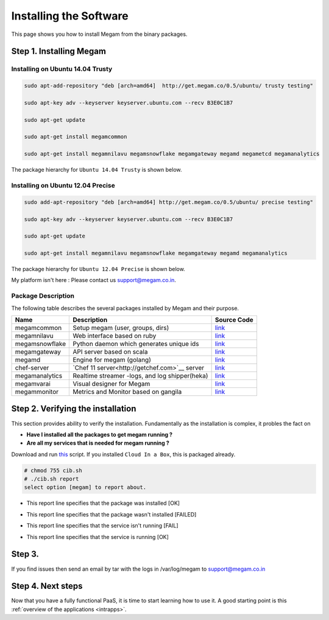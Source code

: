 .. _install_megam:

========================
Installing the Software
========================

This page shows you how to install Megam from the binary packages.

Step 1. Installing Megam
========================


Installing on Ubuntu 14.04 Trusty
---------------------------------

.. code::

    sudo apt-add-repository "deb [arch=amd64]  http://get.megam.co/0.5/ubuntu/ trusty testing"

    sudo apt-key adv --keyserver keyserver.ubuntu.com --recv B3E0C1B7

    sudo apt-get update

    sudo apt-get install megamcommon

    sudo apt-get install megamnilavu megamsnowflake megamgateway megamd megametcd megamanalytics


The package hierarchy for ``Ubuntu 14.04 Trusty`` is shown below.

|megam trusty packages|


Installing on Ubuntu 12.04 Precise
----------------------------------

.. code::

    sudo add-apt-repository "deb [arch=amd64] http://get.megam.co/0.5/ubuntu/ precise testing"

    sudo apt-key adv --keyserver keyserver.ubuntu.com --recv B3E0C1B7

    sudo apt-get update

    sudo apt-get install megamnilavu megamsnowflake megamgateway megamd megamanalytics

The package hierarchy for ``Ubuntu 12.04 Precise`` is shown below.

|megam precise packages|

My platform isn't here : Please contact us `support@megam.co.in <mailto:support@megam.co.in>`_.

Package Description
-------------------

The following table describes the several packages installed by Megam and their purpose.

+-----------------------------------+-------------------------------------------------+-----------------------------------------------------+
|     Name                          | Description                                     |                  Source Code                        |
|                                   |                                                 |                                                     |
+===================================+=================================================+=====================================================+
| megamcommon                       | Setup megam  (user, groups, dirs)               | `link <https://github.com/megamsys/packager>`__     |
+-----------------------------------+-------------------------------------------------+-----------------------------------------------------+
| megamnilavu                       | Web interface based on ruby                     | `link <https://github.com/megamsys/nilavu>`__       |
+-----------------------------------+-------------------------------------------------+-----------------------------------------------------+
| megamsnowflake                    | Python daemon which generates unique ids        | `link <https://github.com/megamsys/pysnowflake>`__  |
+-----------------------------------+-------------------------------------------------+-----------------------------------------------------+
| megamgateway                      | API server based on scala                       | `link <https://github.com/megamsys/megam_gateway>`__|
+-----------------------------------+-------------------------------------------------+-----------------------------------------------------+
| megamd                            | Engine for megam (golang)                       | `link <https://github.com/megamsys/megamd>`__       |
+-----------------------------------+-------------------------------------------------+-----------------------------------------------------+
| chef-server                       | `Chef 11 server<http://getchef.com>`__ server   | `link <https://github.com/opscode/chef-server>`__   |
+-----------------------------------+-------------------------------------------------+-----------------------------------------------------+
| megamanalytics                    | Realtime streamer -logs, and log shipper(heka)  | `link <https://github.com/megamsys/tap>`__          |
+-----------------------------------+-------------------------------------------------+-----------------------------------------------------+
| megamvarai                        | Visual designer for Megam                       | `link <https://github.com/megamsys/varai>`__        |
+-----------------------------------+-------------------------------------------------+-----------------------------------------------------+
| megammonitor                      | Metrics and Monitor based on gangila            | `link <https://github.com/ganglia>`__               |
+-----------------------------------+-------------------------------------------------+-----------------------------------------------------+

Step 2. Verifying the installation
==================================

This section provides ability to verify the installation.
Fundamentally as the installation is complex, it probles the fact on

- **Have I installed all the packages to get megam running ?**
- **Are all my services that is needed for megam running ?**

Download and run `this <https://raw.githubusercontent.com/megamsys/cloudinabox/master/conf/trusty/cib.sh>`__ script. If you installed ``Cloud In a Box``, this is packaged already.

.. code::

  # chmod 755 cib.sh
  # ./cib.sh report
  select option [megam] to report about.


- This report line specifies that the package was installed [OK]

|Megam CIB Verify2|


- This report line specifies that the package wasn't installed [FAILED]

|Megam CIB Verify3|


- This report line specifies that the service isn't running [FAIL]

|Megam CIB Verify4|


- This report line specifies that the service is running [OK]

|Megam CIB Verify5|

Step 3.
==================

If you find issues then send an email by tar with the logs in /var/log/megam to support@megam.co.in


Step 4. Next steps
===================

Now that you have a fully functional PaaS, it is time to start learning how to use it. A good starting point is this :ref:`overview of the applications <intrapps>`.

.. |megam trusty packages| image:: /images/megam_packages_trusty.png
.. |megam precise packages| image:: /images/megam_packages_precise.png
.. |Megam CIB Verify1| image:: /images/megam_cib_verify1.png
.. |Megam CIB Verify2| image:: /images/megam_cib_verify2.png
.. |Megam CIB Verify3| image:: /images/megam_cib_verify3.png
.. |Megam CIB Verify4| image:: /images/megam_cib_verify4.png
.. |Megam CIB Verify5| image:: /images/megam_cib_verify5.png
